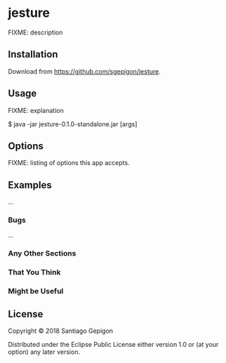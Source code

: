 * jesture

FIXME: description

** Installation

Download from [[https://github.com/sgepigon/jesture]].

** Usage

FIXME: explanation

    $ java -jar jesture-0.1.0-standalone.jar [args]

** Options

FIXME: listing of options this app accepts.

** Examples

...

*** Bugs

...

*** Any Other Sections
*** That You Think
*** Might be Useful

** License

Copyright © 2018 Santiago Gepigon

Distributed under the Eclipse Public License either version 1.0 or (at your option) any later version.
